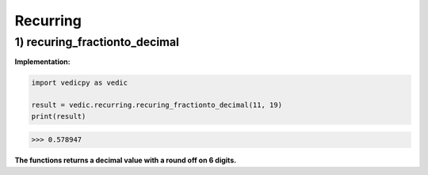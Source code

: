.. _recurring:

=================
Recurring
=================

1) recuring_fractionto_decimal
---------------------------------

.. image:: screenshot/recurring_1.png
   :alt: Recurring numbers

.. image:: screenshot/recurring_2.png
   :alt: Recurring numbers


**Implementation:**

.. code-block:: python

    import vedicpy as vedic
    
    result = vedic.recurring.recuring_fractionto_decimal(11, 19)
    print(result)

>>> 0.578947

**The functions returns a decimal value with a round off on 6 digits.**
